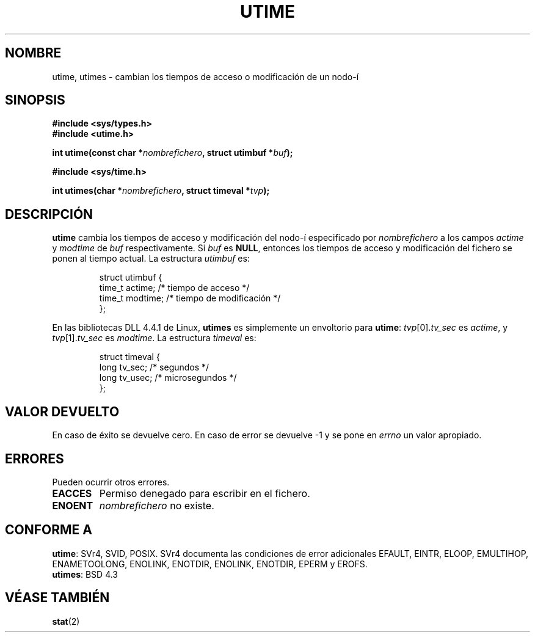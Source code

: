 .\" Hey Emacs! This file is -*- nroff -*- source.
.\"
.\" Copyright (c) 1992 Drew Eckhardt (drew@cs.colorado.edu), March 28, 1992
.\"
.\" Permission is granted to make and distribute verbatim copies of this
.\" manual provided the copyright notice and this permission notice are
.\" preserved on all copies.
.\"
.\" Permission is granted to copy and distribute modified versions of this
.\" manual under the conditions for verbatim copying, provided that the
.\" entire resulting derived work is distributed under the terms of a
.\" permission notice identical to this one
.\" 
.\" Since the Linux kernel and libraries are constantly changing, this
.\" manual page may be incorrect or out-of-date.  The author(s) assume no
.\" responsibility for errors or omissions, or for damages resulting from
.\" the use of the information contained herein.  The author(s) may not
.\" have taken the same level of care in the production of this manual,
.\" which is licensed free of charge, as they might when working
.\" professionally.
.\" 
.\" Formatted or processed versions of this manual, if unaccompanied by
.\" the source, must acknowledge the copyright and authors of this work.
.\"
.\" Modified by Michael Haardt <michael@moria.de>
.\" Modified Sat Jul 24 13:03:05 1993 by Rik Faith <faith@cs.unc.edu>
.\" Modified 10 June 1995 by Andries Brouwer <aeb@cwi.nl>
.\" Translated  into Spanish Mon Feb 9 1998 by Gerardo Aburruzaga
.\" García <gerardo.aburruzaga@uca.es>
.\"
.TH UTIME 2 "10 junio 1995" "Linux" "Manual del Programador de Linux"
.SH NOMBRE
utime, utimes \- cambian los tiempos de acceso o modificación de un nodo-í
.SH SINOPSIS
.B #include <sys/types.h>
.br
.B #include <utime.h>
.sp
.BI "int utime(const char *" nombrefichero ", struct utimbuf *" buf );
.sp 2
.B #include <sys/time.h>
.sp
.BI "int utimes(char *" nombrefichero ", struct timeval *" tvp );
.SH DESCRIPCIÓN
.B utime
cambia los tiempos de acceso y modificación del nodo-í especificado por
.I nombrefichero
a los campos
.IR actime " y " modtime
de 
.I buf
respectivamente.  Si
.I buf
es
.BR NULL ,
entonces los tiempos de acceso y modificación del fichero se ponen al
tiempo actual. La estructura
.I utimbuf
es:

.RS
.nf
struct utimbuf {
        time_t actime;  /* tiempo de acceso */
        time_t modtime; /* tiempo de modificación */
};
.fi
.RE

En las bibliotecas DLL 4.4.1 de Linux,
.B utimes
es simplemente un envoltorio para
.BR utime :
.IR tvp [0]. tv_sec
es
.IR actime ,
y
.IR tvp [1]. tv_sec
es
.IR modtime .
La estructura
.I timeval
es:

.RS
.nf
struct timeval {
        long    tv_sec;         /* segundos */
        long    tv_usec;        /* microsegundos */
};
.fi
.RE
.SH "VALOR DEVUELTO"
En caso de éxito se devuelve cero. En caso de error se devuelve \-1 y
se pone en
.I errno
un valor apropiado.
.SH ERRORES
Pueden ocurrir otros errores.

.TP
.B EACCES
Permiso denegado para escribir en el fichero.
.TP
.B ENOENT
.I nombrefichero
no existe.
.SH "CONFORME A"
.BR utime :
SVr4, SVID, POSIX.  SVr4 documenta las condiciones de error adicionales EFAULT,
EINTR, ELOOP, EMULTIHOP, ENAMETOOLONG, ENOLINK, ENOTDIR,
ENOLINK, ENOTDIR, EPERM  y EROFS.
.br
.BR utimes :
BSD 4.3
.SH "VÉASE TAMBIÉN"
.BR stat (2)
